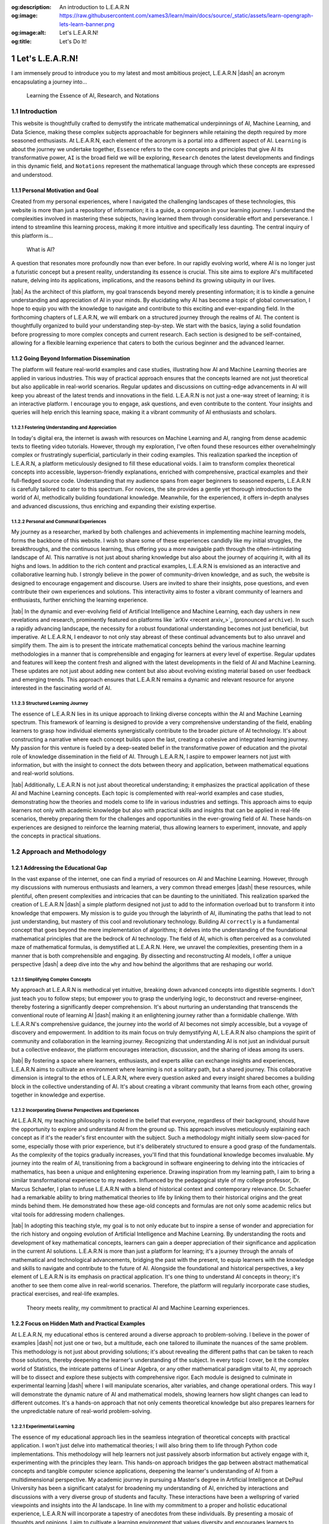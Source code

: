 .. Author: Akshay Mestry <xa@mes3.dev>
.. Created on: Friday, July 21 2023
.. Last updated on: Friday, February 16 2024

.. _introducing-learn:

:og:description: An introduction to L.E.A.R.N
:og:image: https://raw.githubusercontent.com/xames3/learn/main/docs/source/_static/assets/learn-opengraph-lets-learn-banner.png
:og:image:alt: Let's L.E.A.R.N!
:og:title: Let's Do It!

################
Let's L.E.A.R.N!
################
.. sectnum:: 
.. authors::
    :affiliations: DePaul University\nChicago, IL
    :emails: xa@mes3.dev
    :names: Akshay Mestry
    :links: https://linkedin.com/in/xames3
.. reading::

I am immensely proud to introduce you to my latest and most ambitious project,
L.E.A.R.N |dash| an acronym encapsulating a journey into...

.. epigraph:: Learning the Essence of AI, Research, and Notations

************
Introduction
************
    
This website is thoughtfully crafted to demystify the intricate mathematical
underpinnings of AI, Machine Learning, and Data Science, making these complex
subjects approachable for beginners while retaining the depth required by more
seasoned enthusiasts. At L.E.A.R.N, each element of the acronym is a portal
into a different aspect of AI. ``Learning`` is about the journey we undertake
together, ``Essence`` refers to the core concepts and principles that give AI
its transformative power, ``AI`` is the broad field we will be exploring,
``Research`` denotes the latest developments and findings in this dynamic
field, and ``Notations`` represent the mathematical language through which
these concepts are expressed and understood.

Personal Motivation and Goal
############################

Created from my personal experiences, where I navigated the challenging
landscapes of these technologies, this website is more than just a repository
of information; it is a guide, a companion in your learning journey. I
understand the complexities involved in mastering these subjects, having
learned them through considerable effort and perseverance. I intend to
streamline this learning process, making it more intuitive and specifically
less daunting. The central inquiry of this platform is...

.. epigraph:: What is AI?

A question that resonates more profoundly now than ever before. In our rapidly
evolving world, where AI is no longer just a futuristic concept but a present
reality, understanding its essence is crucial. This site aims to explore AI's
multifaceted nature, delving into its applications, implications, and the
reasons behind its growing ubiquity in our lives.

|tab| As the architect of this platform, my goal transcends beyond merely
presenting information; it is to kindle a genuine understanding and
appreciation of AI in your minds. By elucidating why AI has become a topic of
global conversation, I hope to equip you with the knowledge to navigate and
contribute to this exciting and ever-expanding field. In the forthcoming
chapters of L.E.A.R.N, we will embark on a structured journey through the
realms of AI. The content is thoughtfully organized to build your understanding
step-by-step. We start with the basics, laying a solid foundation before
progressing to more complex concepts and current research. Each section is
designed to be self-contained, allowing for a flexible learning experience
that caters to both the curious beginner and the advanced learner.

Going Beyond Information Dissemination
######################################

The platform will feature real-world examples and case studies, illustrating
how AI and Machine Learning theories are applied in various industries. This
way of practical approach ensures that the concepts learned are not just
theoretical but also applicable in real-world scenarios. Regular updates and
discussions on cutting-edge advancements in AI will keep you abreast of the
latest trends and innovations in the field. L.E.A.R.N is not just a one-way
street of learning; it is an interactive platform. I encourage you to engage,
ask questions, and even contribute to the content. Your insights and queries
will help enrich this learning space, making it a vibrant community of AI
enthusiasts and scholars.

Fostering Understanding and Appreciation
****************************************

In today's digital era, the internet is awash with resources on Machine
Learning and AI, ranging from dense academic texts to fleeting video
tutorials. However, through my exploration, I've often found these resources
either overwhelmingly complex or frustratingly superficial, particularly in
their coding examples. This realization sparked the inception of L.E.A.R.N, a
platform meticulously designed to fill these educational voids. I aim to
transform complex theoretical concepts into accessible, layperson-friendly
explanations, enriched with comprehensive, practical examples and their
full-fledged source code. Understanding that my audience spans from eager
beginners to seasoned experts, L.E.A.R.N is carefully tailored to cater to
this spectrum. For novices, the site provides a gentle yet thorough
introduction to the world of AI, methodically building foundational knowledge.
Meanwhile, for the experienced, it offers in-depth analyses and advanced
discussions, thus enriching and expanding their existing expertise.

Personal and Communal Experiences
*********************************

My journey as a researcher, marked by both challenges and achievements in
implementing machine learning models, forms the backbone of this website. I
wish to share some of these experiences candidly like my initial struggles, the
breakthroughs, and the continuous learning, thus offering you a more
navigable path through the often-intimidating landscape of AI. This narrative
is not just about sharing knowledge but also about the journey of acquiring
it, with all its highs and lows. In addition to the rich content and practical
examples, L.E.A.R.N is envisioned as an interactive and collaborative learning
hub. I strongly believe in the power of community-driven knowledge, and as
such, the website is designed to encourage engagement and discourse. Users are
invited to share their insights, pose questions, and even contribute their own
experiences and solutions. This interactivity aims to foster a vibrant
community of learners and enthusiasts, further enriching the learning
experience.

|tab| In the dynamic and ever-evolving field of Artificial Intelligence and
Machine Learning, each day ushers in new revelations and research, prominently
featured on platforms like `arXiv <recent arxiv_>`_ (pronounced ``archive``).
In such a rapidly advancing landscape, the necessity for a robust foundational
understanding becomes not just beneficial, but imperative. At L.E.A.R.N, I
endeavor to not only stay abreast of these continual advancements but to
also unravel and simplify them. The aim is to present the intricate
mathematical concepts behind the various machine learning methodologies in a
manner that is comprehensible and engaging for learners at every level of
expertise. Regular updates and features will keep the content fresh and aligned
with the latest developments in the field of AI and Machine Learning. These
updates are not just about adding new content but also about evolving existing
material based on user feedback and emerging trends. This approach ensures
that L.E.A.R.N remains a dynamic and relevant resource for anyone interested
in the fascinating world of AI.

Structured Learning Journey
***************************

The essence of L.E.A.R.N lies in its unique approach to linking diverse
concepts within the AI and Machine Learning spectrum. This framework of
learning is designed to provide a very comprehensive understanding of the
field, enabling learners to grasp how individual elements synergistically
contribute to the broader picture of AI technology. It's about constructing a
narrative where each concept builds upon the last, creating a cohesive and
integrated learning journey. My passion for this venture is fueled by a
deep-seated belief in the transformative power of education and the pivotal
role of knowledge dissemination in the field of AI. Through L.E.A.R.N, I
aspire to empower learners not just with information, but with the insight to
connect the dots between theory and application, between mathematical
equations and real-world solutions.

|tab| Additionally, L.E.A.R.N is not just about theoretical understanding; it
emphasizes the practical application of these AI and Machine Learning
concepts. Each topic is complemented with real-world examples and case
studies, demonstrating how the theories and models come to life in various
industries and settings. This approach aims to equip learners not only with
academic knowledge but also with practical skills and insights that can be
applied in real-life scenarios, thereby preparing them for the challenges and
opportunities in the ever-growing field of AI. These hands-on experiences are
designed to reinforce the learning material, thus allowing learners to
experiment, innovate, and apply the concepts in practical situations.

************************
Approach and Methodology
************************

Addressing the Educational Gap
##############################

In the vast expanse of the internet, one can find a myriad of resources on AI
and Machine Learning. However, through my discussions with numerous
enthusiasts and learners, a very common thread emerges |dash| these resources,
while plentiful, often present complexities and intricacies that can be
daunting to the uninitiated. This realization sparked the creation of L.E.A.R.N
|dash| a simple platform designed not just to add to the information overload
but to transform it into knowledge that empowers. My mission is to guide you
through the labyrinth of AI, illuminating the paths that lead to not just
understanding, but mastery of this cool and revolutionary technology. Building
AI ``correctly`` is a fundamental concept that goes beyond the mere
implementation of algorithms; it delves into the understanding of the
foundational mathematical principles that are the bedrock of AI technology.
The field of AI, which is often perceived as a convoluted maze of mathematical
formulas, is demystified at L.E.A.R.N. Here, we unravel the complexities,
presenting them in a manner that is both comprehensible and engaging. By
dissecting and reconstructing AI models, I offer a unique perspective |dash|
a deep dive into the ``why`` and ``how`` behind the algorithms that are
reshaping our world.

Simplifying Complex Concepts
****************************

My approach at L.E.A.R.N is methodical yet intuitive, breaking down advanced
concepts into digestible segments. I don't just teach you to follow steps; but
empower you to grasp the underlying logic, to deconstruct and
reverse-engineer, thereby fostering a significantly deeper comprehension. It's
about nurturing an understanding that transcends the conventional route of
learning AI |dash| making it an enlightening journey rather than a formidable
challenge. With L.E.A.R.N's comprehensive guidance, the journey into the world
of AI becomes not simply accessible, but a voyage of discovery and
empowerment. In addition to its main focus on truly demystifying AI, L.E.A.R.N
also champions the spirit of community and collaboration in the learning
journey. Recognizing that understanding AI is not just an individual pursuit
but a collective endeavor, the platform encourages interaction, discussion,
and the sharing of ideas among its users.

|tab| By fostering a space where learners, enthusiasts, and experts alike can
exchange insights and experiences, L.E.A.R.N aims to cultivate an environment
where learning is not a solitary path, but a shared journey. This
collaborative dimension is integral to the ethos of L.E.A.R.N, where every
question asked and every insight shared becomes a building block in the
collective understanding of AI. It's about creating a vibrant community that
learns from each other, growing together in knowledge and expertise.

Incorporating Diverse Perspectives and Experiences
**************************************************

At L.E.A.R.N, my teaching philosophy is rooted in the belief that everyone,
regardless of their background, should have the opportunity to explore and
understand AI from the ground up. This approach involves meticulously
explaining each concept as if it's the reader's first encounter with the
subject. Such a methodology might initially seem slow-paced for some,
especially those with prior experience, but it's deliberately structured to
ensure a good grasp of the fundamentals. As the complexity of the topics
gradually increases, you'll find that this foundational knowledge becomes
invaluable. My journey into the realm of AI, transitioning from a background
in software engineering to delving into the intricacies of mathematics, has
been a unique and enlightening experience. Drawing inspiration from my
learning path, I aim to bring a similar transformational experience to my
readers. Influenced by the pedagogical style of my college professor, Dr.
Marcus Schaefer, I plan to infuse L.E.A.R.N with a blend of historical context
and contemporary relevance. Dr. Schaefer had a remarkable ability to bring
mathematical theories to life by linking them to their historical origins and
the great minds behind them. He demonstrated how these age-old concepts and
formulas are not only some academic relics but vital tools for addressing
modern challenges.

|tab| In adopting this teaching style, my goal is to not only educate but to
inspire a sense of wonder and appreciation for the rich history and ongoing
evolution of Artificial Intelligence and Machine Learning. By understanding
the roots and development of key mathematical concepts, learners can gain a
deeper appreciation of their significance and application in the current AI
solutions. L.E.A.R.N is more than just a platform for learning; it's a journey
through the annals of mathematical and technological advancements, bridging
the past with the present, to equip learners with the knowledge and skills to
navigate and contribute to the future of AI. Alongside the foundational and
historical perspectives, a key element of L.E.A.R.N is its emphasis on
practical application. It's one thing to understand AI concepts in theory;
it's another to see them come alive in real-world scenarios. Therefore, the
platform will regularly incorporate case studies, practical exercises, and
real-life examples.

.. figure:: ./img/theory-can-only-take-you-meme.png
    :alt:  Theory is not enough

    Theory meets reality, my commitment to practical AI and Machine Learning
    experiences.

Focus on Hidden Math and Practical Examples
###########################################

At L.E.A.R.N, my educational ethos is centered around a diverse approach to
problem-solving. I believe in the power of examples |dash| not just one or
two, but a multitude, each one tailored to illuminate the nuances of the same
problem. This methodology is not just about providing solutions; it's about
revealing the different paths that can be taken to reach those solutions,
thereby deepening the learner's understanding of the subject. In every topic I
cover, be it the complex world of Statistics, the intricate patterns of Linear
Algebra, or any other mathematical paradigm vital to AI, my approach will be
to dissect and explore these subjects with comprehensive rigor. Each module is
designed to culminate in experimental learning |dash| where I will manipulate
scenarios, alter variables, and change operational orders. This way I will
demonstrate the dynamic nature of AI and mathematical models, showing learners
how slight changes can lead to different outcomes. It's a hands-on approach
that not only cements theoretical knowledge but also prepares learners for the
unpredictable nature of real-world problem-solving.

Experimental Learning
*********************

The essence of my educational approach lies in the seamless integration of
theoretical concepts with practical application. I won't just delve into
mathematical theories; I will also bring them to life through Python code
implementations. This methodology will help learners not just passively absorb
information but actively engage with it, experimenting with the principles
they learn. This hands-on approach bridges the gap between abstract
mathematical concepts and tangible computer science applications, deepening
the learner's understanding of AI from a multidimensional perspective. My
academic journey in pursuing a Master's degree in Artificial Intelligence at
DePaul University has been a significant catalyst for broadening my
understanding of AI, enriched by interactions and discussions with a very
diverse group of students and faculty. These interactions have been a
wellspring of varied viewpoints and insights into the AI landscape. In line
with my commitment to a proper and holistic educational experience, L.E.A.R.N
will incorporate a tapestry of anecdotes from these individuals. By presenting
a mosaic of thoughts and opinions, I aim to cultivate a learning environment
that values diversity and encourages learners to appreciate the diverse nature
of AI.

Building a Strong Mathematical Foundation
*****************************************

In delving into these subjects, my primary aim is to build a very strong
foundation in the mathematical and scientific principles that are the
keystones of AI. I believe that a profound understanding of these principles
is what empowers us to not just understand AI but to apply it creatively and
effectively in real-world scenarios. It's about equipping learners with the
tools and insights necessary to not just navigate but also innovate in the
field of AI. By bridging the gap between theoretical concepts and practical
applications, L.E.A.R.N will aspire to transform learners into thinkers and
creators who can confidently apply their newly learned knowledge to solve
complex problems and contribute to advancements in AI. The field of Artificial
Intelligence is dynamic, with new developments and discoveries emerging
constantly. Therefore, fostering an attitude of adaptability is crucial for
anyone venturing into this field.

|tab| Furthermore, my dedication to fostering an unbiased approach to AI
education is a cornerstone of L.E.A.R.N. I recognize that AI is not just a
scientific and technological endeavor but also one that intersects with
ethical, social, and philosophical dimensions. Therefore, the site content is
carefully curated to provide not only an in-depth understanding of AI but also
an awareness of its broader implications. This holistic approach is
instrumental in preparing learners to face the complexities of AI with a
balanced perspective, equipped to use AI more responsibly and innovatively in
various domains.

***********************
Artificial Intelligence
***********************

Current Landscape of AI
#######################

Ubiquity and Impact
*******************

As I sit down to write in December 2023, we are in the midst of a
transformative era dominated by Artificial Intelligence. Since the early
2010s, AI has ceased to be a mere buzzword and has become a ubiquitous element
in our daily existence. Its presence is felt everywhere |dash| from the
pervasive reach of the internet to the smart devices that have become almost
extensions of ourselves. AI, in its silent yet profound way, influences how we
live, work, and interact with the world around us. The realms where AI has
made its mark are vast and varied. In the field of healthcare, AI is
revolutionizing diagnostics and treatment plans, making super-precision
medicine is not just a possibility but a reality. In genomics, it's unlocking
mysteries of human DNA at an unprecedented pace. The influence of Artificial
Intelligence extends beyond these life-altering applications; it's reshaping
the very nature of work, automating tasks that were once the bastion of human
effort. This global-level shift brings with it a complex tapestry of
socio-economic implications, from job transformations to ethical
considerations.

Societal Implications
*********************

Yet, the proliferation of AI brings with it a spectrum of challenges and
responsibilities. The development of autonomous systems, often portrayed in
cinematic narratives, is a real and present concern, highlighting the ethical
quandaries and the need for stringent governance in AI deployment. One of the
controversial aspects lies in its application in military technology. These
advancements, while a testament to human ingenuity, also pose profound
questions about the future direction of our society. As we navigate this
AI-enhanced world, it becomes imperative to understand not just the
technological marvels but also the broader implications of AI on our global
community.

.. figure:: ./img/skynet-attacking.gif
    :alt:  An example of the portrayal of AIs in the movies

    An illustrative warning: Skynet's rise in the Terminator series as a
    symbol of the ethical and societal challenges posed by unchecked AI
    development in autonomous systems.

As we stand at this pivotal juncture in the evolution of AI, it is also
crucial to cast our gaze forward, contemplating what the future may hold in
this rapidly advancing field. The massive potential for AI to further
integrate into every facet of our lives from personalized education to
advanced urban planning is immense. This future, brimming with possibilities,
also sort of necessitates a collective readiness to adapt, learn, and
contribute to shaping an AI-driven world that is ethical, sustainable, and
beneficial for all. In light of this, the true importance of platforms like
L.E.A.R.N becomes even more pronounced. By equipping ourselves with a deep
understanding of AI, its applications, and its implications, we can become
active participants in steering this technology toward positive outcomes.

Role of Industry Leaders and Government
***************************************

In this era, where AI is not just emerging but flourishing, the industry's top
leaders like Google, Tesla, and OpenAI stand at the forefront, crafting
remarkable AI solutions that are reshaping our world. These companies are more
than just businesses; they are the architects of a future where AI integrates
seamlessly into every facet of our existence. Consider Tesla's investment in
self-driving cars transcends the boundaries of automotive manufacturing, thus
venturing into the realm of AI-powered autonomy that could redefine how we
perceive our transportation. Similarly, the fierce competition between these
tech titans such as Google and OpenAI in the arena of generative AI is a clear
indicator of the direction in which our digital world is headed. These
advancements are not just technological feats; they are harbingers of a future
deeply intertwined with intelligent systems.

.. tweet:: https://twitter.com/FT/status/1638182534340132865

This race towards AI supremacy extends beyond the corporate sphere.
Governments across the globe, acutely aware of AI's transformative potential,
are pouring resources into nurturing this field. They recognize that AI is a
cornerstone of future societal development, and are thus investing heavily in
AI-based startups and research initiatives. This global movement signifies a
collective shift towards embracing AI as a fundamental element of progress.
However, with great advancement comes great complexity. Consider the user
experience with tools like Google Sheets for intricate data analysis tasks.
Despite all of the AI underpinnings, there are moments when these systems fall
short of intuitively understanding and fulfilling specific user requests. This
highlights a critical aspect of AI's journey: the measure of its
sophistication lies not just in its computational prowess but in its synergy
with human intuition and needs. This intersection of human expectation and AI
capability is pivotal. As users and beneficiaries of these technologies, our
understanding of what AI can and cannot do is crucial. It is truly about
recognizing the limits and potential of AI, ensuring that we leverage these
powerful tools in ways that augment our abilities and enrich our interactions
with technology.

Potential and Necessity for Adaptation
######################################

In contemplating the rapid strides made by these technological giants and
governments in AI, it becomes imperative to also consider the ethical
dimensions and societal impacts of these advancements. As we stand at the cusp
of a new era in AI, there's a need for a dialogue around the responsible and
ethical use of AI technologies. This includes addressing concerns like
privacy, bias, and the broader implications of AI on employment and societal
structures. The development and deployment of AI must be guided by a framework
that prioritizes not only innovation but also the welfare and rights of
individuals and communities. It's essential to foster an environment where
technological progress goes hand in hand with ethics-based stewardship and
social responsibility. This balanced approach will be crucial in ensuring that
the benefits of AI are distributed equitably and that its potential is
harnessed for the greater good of society.

********************
The Digital Platform
********************

Rationale for the Format
########################

I'm acutely aware of the plethora of existing resources on the subject. Yet,
here I am, adding my voice to the chorus, driven by a distinct purpose. The
mathematics behind AI models, as I've come to realize through my studies and
experience, is often shrouded in complexity and density. I agree there is a
wealth of resources available |dash| from books to online videos |dash| there
remains a gap in truly accessible and comprehensible material, especially for
those new to the field. This gap is precisely what I aim to bridge with my
work. Resonating deeply with my journey, I reflect on
`Prof. Nicholas Higham <nick higham_>`_'s a profound statement from his 1998
book, "Handbook of Writing for the Mathematical Sciences"...

.. epigraph:: Writing helps you to learn

Utilizing GitHub for Collaborative Learning
###########################################

Embracing the collaborative spirit of learning, I have hosted this project on
GitHub, under the repository https://github.com/xames3/learn/. This platform
is more than just a repository of information; it's a dynamic space where
learning is a two-way street. I wholeheartedly invite learners and experts
alike to contribute their perspectives, insights, and even critiques. Whether
it's through raising a `pull request <github pr_>`_ to correct an error or to
offer a different example, every single contribution enriches the learning
experience. It's in this shared space of knowledge and ideas that we can all
grow and learn from each other, making the complex world of AI a little more
comprehensible and a lot more accessible. In addition to the collaborative
opportunities using GitHub, I am also keen on fostering a broader learning
community around L.E.A.R.N. For this, I encourage feedback and interaction
through the comment section presented below. This is a very good opportunity
for learners to engage, question, and contribute.

**********
Conclusion
**********

Revisiting Fundamental Concepts
###############################

To conclude, I am keenly aware that revisiting fundamental mathematical
concepts, akin to those learned in high school, might initially seem tedious
to some. Yet, in my experience, I've found that these basics are the stepping
stones to mastering the complexities of Artificial Intelligence. My approach
is to transform what might initially appear mundane into a habit-forming
practice, crucial for navigating and solving the more complex problems that AI
presents. This journey on L.E.A.R.N is not just about relearning; it's about
seeing these foundational concepts in a new light, relevant to the intricate
world of AI. In crafting the content for L.E.A.R.N, I draw upon a wealth of
personal experiences and lessons accumulated over years of working in the AI
field. I aim to cover a diverse range of topics, not just limited to
mathematics and science, but extending to the realms of ethics and philosophy
as well. These subjects are intertwined and crucial for understanding AI.
Through our exploration, I intend to guide readers to think more deeply about
AI |dash| not just as a technological tool, but as a significant influencer of
the future trajectory of humanity.

Aspirations for L.E.A.R.N
#########################

Together, we will embark on a voyage that does more than just impart
knowledge. We will uncover the intricate logic that powers AI, illuminating
the elegance and brilliance at its core. It's a journey that I envision to be
transformative, one where the beauty and potential of AI are revealed through
a blend of technical understanding and philosophical insight. My goal with
L.E.A.R.N is to not only educate but to inspire, fostering a profound
appreciation for AI and its impact on our world.

If you read it completely, I would like to thank you for your time!

.. references::

    arxiv >> Regular Publications on Artificial Intelligence. arXiv is a widely recognized online repository that publishes a significant volume of research papers on Artificial Intelligence and related fields almost daily, serving as a vital resource for the latest developments and scholarly work in AI
    prof. nicholas higham >> Prof. Nicholas Higham |dash| a Mathematical genius. Higham, Nicholas J. "Handbook of Writing for the Mathematical Sciences." Third Edition. Society for Industrial and Applied Mathematics, 1998
    pull request >> Raise a pull request on GitHub for editing, correcting or adding new content. Pull requests are built on the principles of code review and team collaboration. Developers and contributors can request reviews from their colleagues and track the build status of their work via PRs
    oppenheimer theory quote >> The risk involved in the Trinity Test and the creation of the atomic bomb was based on the notion that at the time it was entirely theoretical. Due to Oppenheimer's genius, he was able to construct a bomb based on theory alone, which he admits "will only take you so far." Ernest Lawrence understands this too and agrees with Oppenheimer's ambitions despite knowing the slim chance that the plan could end the world because it is based on theory instead of fact
    depaul college of computing >> This is where I study and the place where it all began. The students coming in here are packed with a whole lot of curiosity and enthusiasm for learning concepts like Computing, Design and Digital Media. I consider DePaul University to be a good place for enthusiasts like me to kindle and learn about fascinating stories related to technologies and theory alike
    towards data science website >> One of the sources for inspiration for L.E.A.R.N is this massive collection of great articles. This was probably the place for people like me to jump upon and solve problems related to Machine Learning and AI
    deeplearning.ai website >> Considered to be one of the industry standards in professional teaching, DeepLearning.ai is possibly a go-to place for learning the foundational basics of Machine Learning, Statistics and Artificial Intelligence
    terminator rise of the machines wikipedia >> A classic reference to AI taking over the world and humanity portrayed in form of a movie
    tesla autopilot >> Autopilot is an advanced driver assistance system that enhances safety and convenience behind the wheel. When used properly, Autopilot reduces your overall workload as a driver. Each new Tesla vehicle is equipped with multiple external cameras and powerful vision processing to provide an additional layer of safety
    use of python in machine learning >> Python has earned its place as one of the most popular programming languages among ML professionals thanks to its easy-to-read syntax, extensive libraries, and cross-platform compatibility. As a high-level, open-source programming language, Python has become the go-to choice for a wide range of machine learning tasks, from data analysis to deep learning
